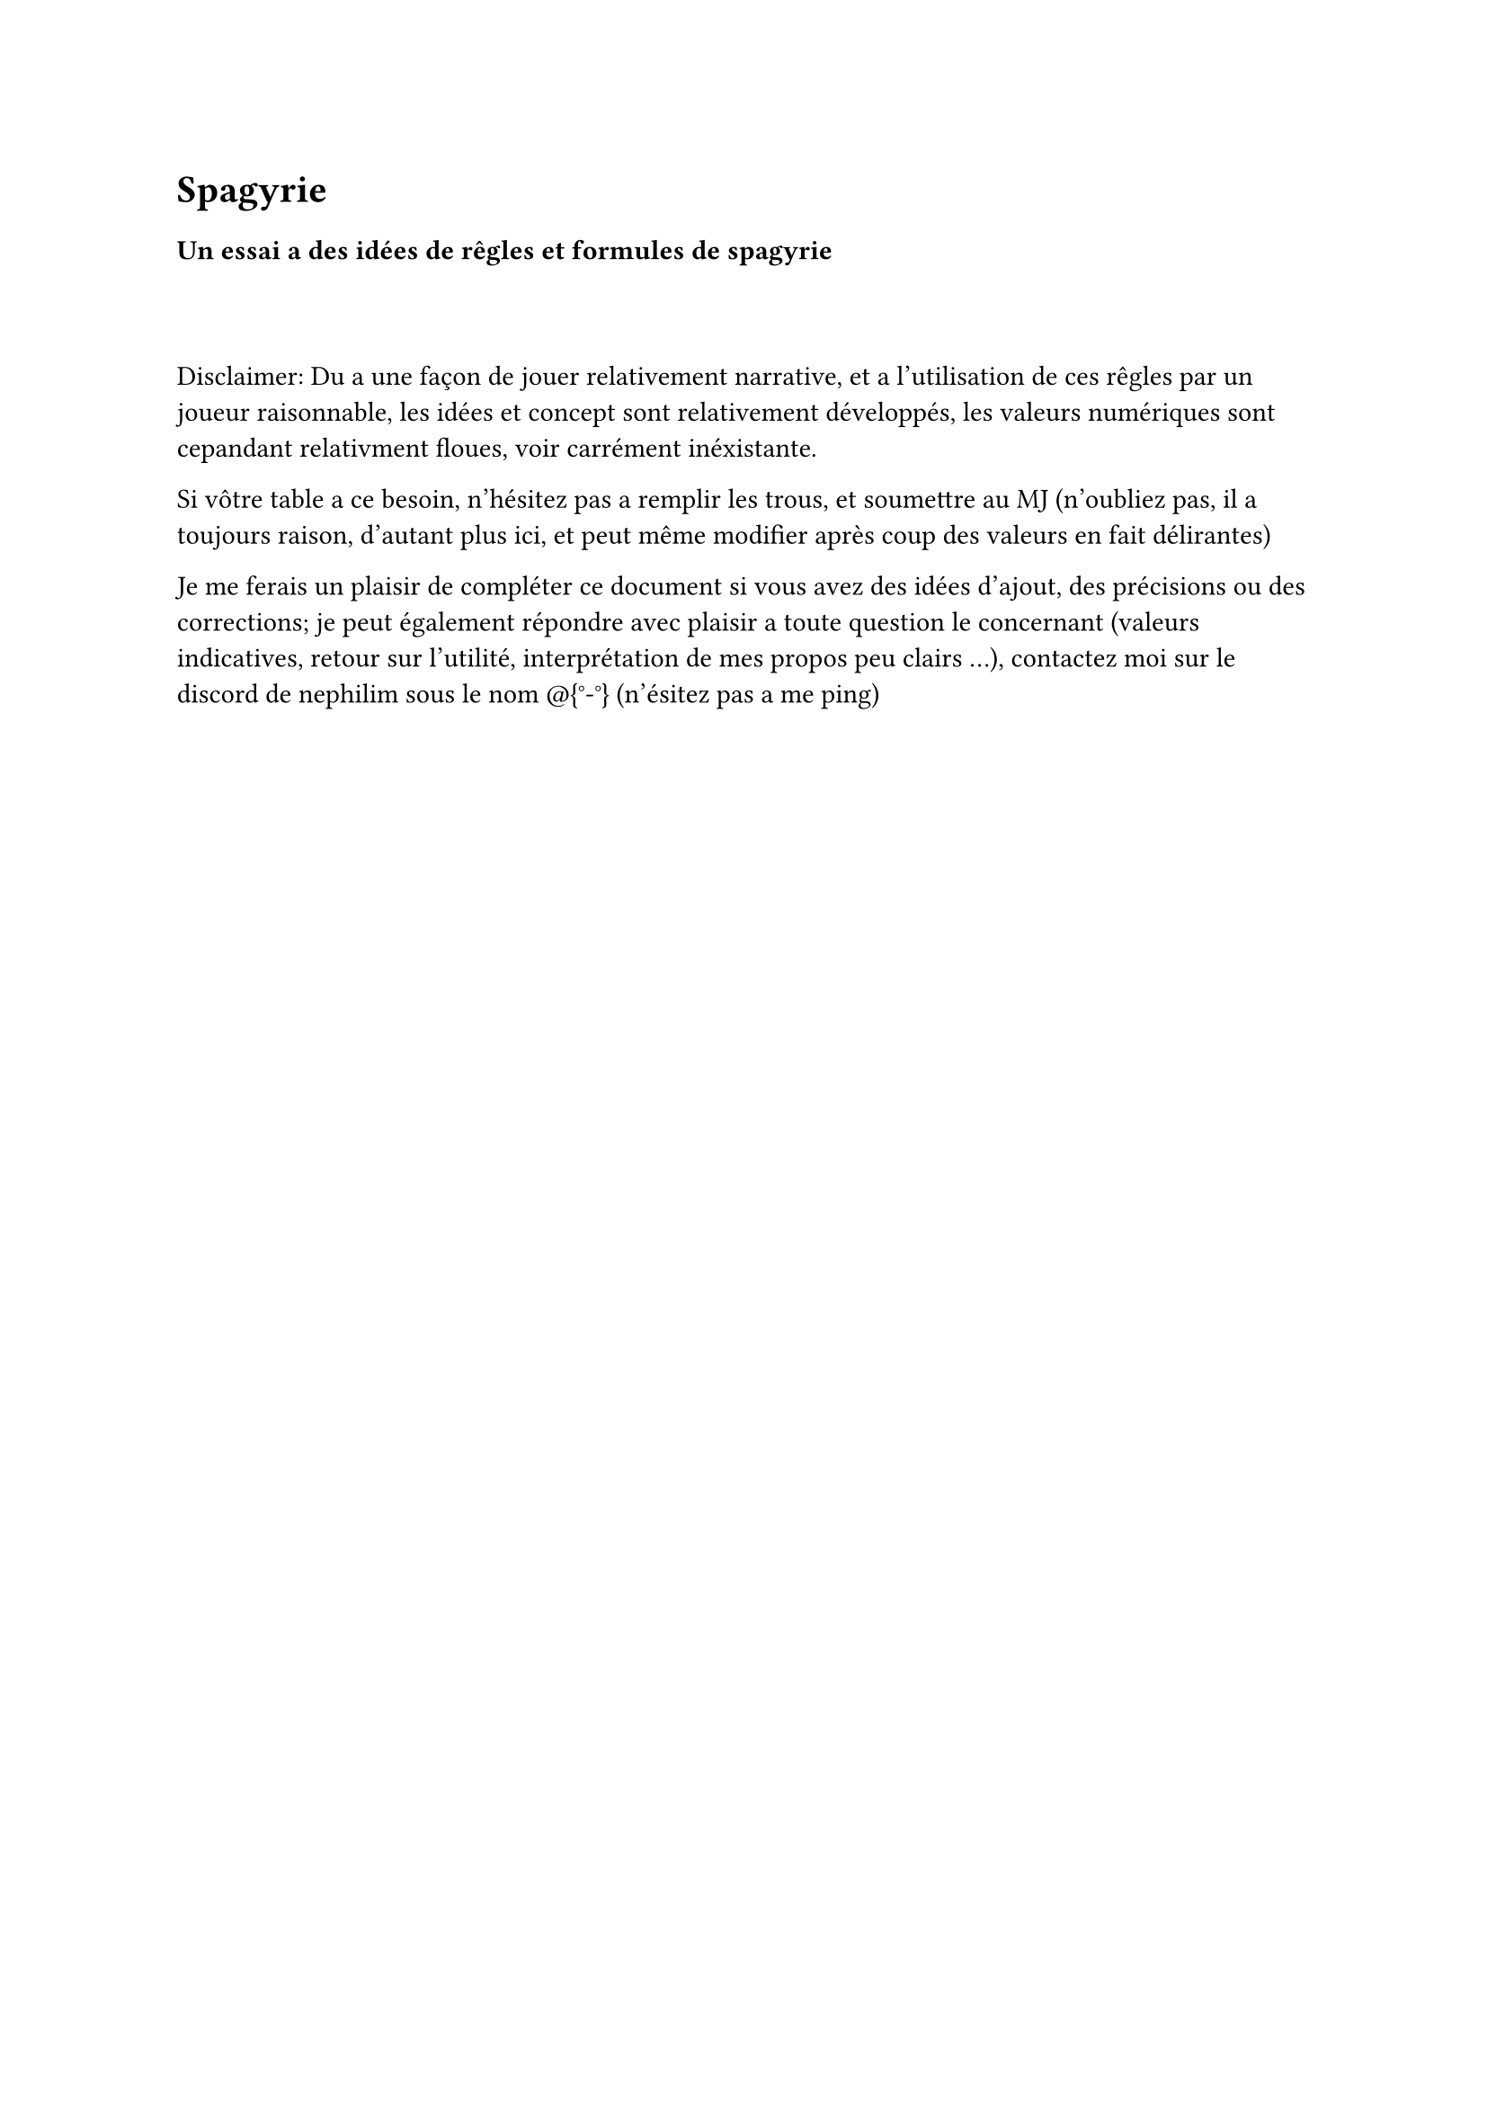 = Spagyrie


=== Un essai a des idées de rêgles et formules de spagyrie


#linebreak()
#linebreak()

Disclaimer: Du a une façon de jouer relativement narrative, et a l'utilisation de ces rêgles par un joueur raisonnable,
les idées et concept sont relativement développés, les valeurs numériques sont cepandant relativment floues, voir carrément inéxistante.

Si vôtre table a ce besoin, n'hésitez pas a remplir les trous, et soumettre au MJ (n'oubliez pas, il a toujours raison, d'autant plus ici,
et peut même modifier après coup des valeurs en fait délirantes)


Je me ferais un plaisir de compléter ce document si vous avez des idées d'ajout, des précisions ou des corrections; je peut également répondre avec plaisir
a toute question le concernant (valeurs indicatives, retour sur l'utilité, interprétation de mes propos peu clairs ...), contactez moi sur le discord de nephilim
sous le nom \@{°-°} (n'ésitez pas a me ping)

#pagebreak()

== Les bases.
Malgré la confusion selon les version des règles entre atelier et forge, j'ai décidé d'introduire un nouveau construct spécifique a l'élaboration des formules d'un spagyriste: **l'atelier**, nécessaire pour la réalisation des œuvres au blanc d'un spagyriste (les œuvres au noir pouvant utiliser un atelier ou une forge) L'atelier est une collection d'outils,dont certains difficilement déplaçable, enclume, étaux, poste de soudure, meule, ..., dont certains sont spécifique ou enchanté pour manipuler la materia prima.

Les trois oeuvres s'accompagnent de l'études des artefacts semblables a leur possibilités de création
(identification, réparation et copie d'artefacts vont dépendre de l'une de ces catégories, selon le bon vouloir de vôtre MJ (voir être tout de même impossible))

L'oeuvre au noir (1er cercle) d'un spagyriste regroupe l'augmentation des autre construct (historiquement, le 1er domaine exploré de la spagyrie), ainsi que les outils les plus simples

L'oeuvre au blanc (2eme cercle) regroupe les simulacrons (outils porté actifs complexes et prothèses) ainsi que les automatons (machines quasi-indépendante, mais n'ayant pas toute a fait d'âme complète)

L'ouvre au rouge (3eme cercle) est a définir selon vos recherches personnelles, vôtre spécialisation, vôtre vision de l'acomplissement de l'alchimie et de la spagyrie.
Une piste proposé par VK9 sont les golems, je m'oriente vers un projet conjoint au recherche de mon arcane majeure (le chariot), dont je ne dirais rien de plus pour éviter les spoils (me contacter si besoin)


=== Les coûts en ressource et en temps
Contrairement a la plupart des formules du reste de l'alchime, les création d'un spagyriste sont des artefacts, la plupart faits pour durer.
Cela se paye par un coût élevé, malgrès un degré (mesurant donc la difficulté magique de création) relativement faible. Ce coût supplémentaire peut comporter:
- Un temps de fabrication
- Une quantité de matéria prima
- Une quantité de matériaux de base (bois, métal, ...) se traduisant généralement par un coût monaitaire.
- Des matériaux spécifique et râres (De la mandragore, une branche encore vivante de chêne bicentenaire, une montre en alliage de matéria prima ...) dont l'aquisition peut faire l'objet éventuel d'une quête, voir d'un scénario


==Quelques formules
Ceci sont des éxemples de formules (la plupart sont celles que j'ai créé et utilise personnelement),
sur accord de vôtre MJ, n'hésitez pas a en inventer d'avantage, le choix étant relativement restraint
=== Oeuvres au noir

==== Lentille a champ magique
(inspiré de VK9)

Degré 4 - Ka Lune

Coute un peu de chaque type de matéria prima (chaqun permétant de voir un champ magique distinct)

Une lentille en verre, d'aspect légerment fummé (semblable à des lunnettes de soleil).
Tout initié regardant a travers peut observer les champs magique comme si il était en vision ka (qualité de percéption dépendant de la marge obtenu/de la quantité de materia prima dépensé).
Permet également de distinguer la matéria prima, même au yeux des non-alchimistes

Au bout de quelques heure d'initiation, une méchante migraine vous menace.
Montez les sur un monocle ou une paire de lunettes pour une plus grande praticité.

==== Télé-talkie

Degré et ka au bon vouloir du MJ
Coute de la matéria prima et un talkie walkie (peut être manufacturé par paire/ensemble)

Un Talkie Walkie. Mais par lequel on peut entendre/parler télépathiquement, permétant une plus grande discrétion. 
La porté et la même que celle des talkie utilisé dans la création du dispositif

_(ou, comment justifier d'avoir la flemme de faire sortir les gens de la salle lors de la séparation du groupe ... Parfait pour les MJ flemmards)_

==== Grenades élémentaires
_Desfois qu'on veuille faire sauter l'abaye du coin_

Degré et coût proportionnel au pouvoir destructeur souhaité.

Se décline en plusieurs types selon la materia prima utilisée

- Ka-feu -> grenade incendiare
- Ka-lune -> grenade mutique (éxplosion peu bruyante/lumineuse, un wouf d'air mais pas d'éxplosion)
- Ka-air -> Fumigène magique (le lanceur voit a travers)
- Ka-terre -> Sharpnell
- Ka-eau -> J'ai pas d'idée, désolé

==== Améliorations de constructs

Il est convenu que tous les alchimistes savent construire les constructs dont ils ont besoins,
les spagyriste sont cepandant des expert dans ce domaine.

VK9 proposait des amélioration permétant de doubler la puissance de certaines formules réalisée,
ce qui a été jugé trop puissant a ma table.

Cette catégorie regroupe donc un ensemble d'augmentation de caractéristiques du construct qu'il a été envisagé d'améliorer.
En général, les avantages envisagé sont au alentours de 10 à 20% d'amélioration par rapport a l'original

- éfficience: coût en matéria prima pour réaliser des formules diminué
- rapidité  : ce construct peut manufacturer plus vite les formules
- amélioration a coût réduit: l'amélioration normale du construct, mais en consommant moins de matéria prima



=== Oeuvre au blanc
Cette catégorie est fortement à tendance mecha-magique, due a mon appartenance au chariot et a mes préférences personelles, ne vous y fiez pas uniquement si ca ne vous plaît pas

==== Compagnon de laboratoire

Un compagnon/animal de compagnie mécanique (personnellement, une araigné). Investit de quelques points de ka, issus de vôtre pentacle, 
cet animal mechanique semi-conscient vous est indéféctiblement lié, et est capable de vous accompagner et d'accomplir des taches variés relativement simples,
ou de travailler dans vôtre laboratoire avec un peu plus de compétence.
Bien moins rapide que vous, et sans esprit créatif poussé, il ne peut rechercher des formules, il peut cepandant accélérer vôtre travail, ou en éffectuer
une grande partie, a vitesse réduite, en vôtre abscence

_Ou, comment éviter de trop être tiraillé entre le choix de partir a l'aventure avec vos compagnon, et rester enfermé dans vôtre labo pour travailler sur vôtre dernière création_

=== Simulacrons (sous-catégorie de l'oeuvre au blanc)

Ces création remplacent ou augmentent une partie du corps, parfois avec les deux choix possible selon la mentalité de la personne recevant la création

Notez cepandant qu'en cas de non-amputation, certain ne sont plus retireable, tandis qu'une amputation implique
qu'il faut bien mettre quelque chose a la place, en général (et qu'aucun des choix n'est spécialement discret)

Une fois mis, attention donc au détécteurs a métaux, fouilles, et autre situations toujours plus dérangentes quand on a un artefact a la place du bras

==== Clockwork

Remplace un membre (je ne vois pas bien comment ne pas couper ici, mais faite preuve d'inventivité si vous essayez de le justifier).

Coûte un grande quantité de matéria prima et de métal (si possible les deux en même temps)

Ce bras dans le plus pur style steampunk est éxtrémement sensible et dextre (physiquement et magiquement, si vous êtes ammené a manipuler un effet magique avec le membre remplacé)
Il est cepandant fragile, et la sensibilité extremme peut s'accompagner d'une douleur elle aussi éxacerbé


==== Druidique

Remplace un membre (j'imagine ?)
Peut se porter en symbiose (non-retirable) du membre éxistant ou a la place d'un membre amputé

Il vous faudra aquérir une plante magique (ou au moins matéria prima plante de grande valeur magique)

Une prothèse vivante relativement résistante, capable de se soigner indépendament (comme une plante qui repousse)
Possède des caractéristique supplémentaires dépendantes de la plante utilisé.

Exemples développés:
- Mandragore: semi-consciente (puissant, mais ne peut en faire qu'a sa tête si maltraitée) capable de hurler, pour les effets bien connus (paralysie),
    de chanter (comme un niveau supplémentaire de métamorphe (2 si ka-terre)), traite le poison
- Chène (vieux et/ou chargé de signification, pour être de la MP): Solide, fort (poigne), capable en cas de besoin de s'\"étendre\" a une autre partie du coprs pour
    la protéger/cautériser, opération lentement réversible (compter environ une semaine)



